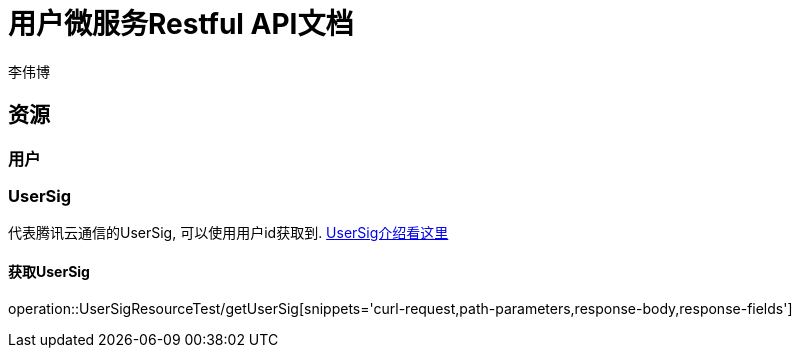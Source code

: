 = 用户微服务Restful API文档
李伟博

== 资源

=== 用户

=== UserSig
代表腾讯云通信的UserSig, 可以使用用户id获取到.
https://cloud.tencent.com/document/product/269/31999[UserSig介绍看这里]

==== 获取UserSig

operation::UserSigResourceTest/getUserSig[snippets='curl-request,path-parameters,response-body,response-fields']
